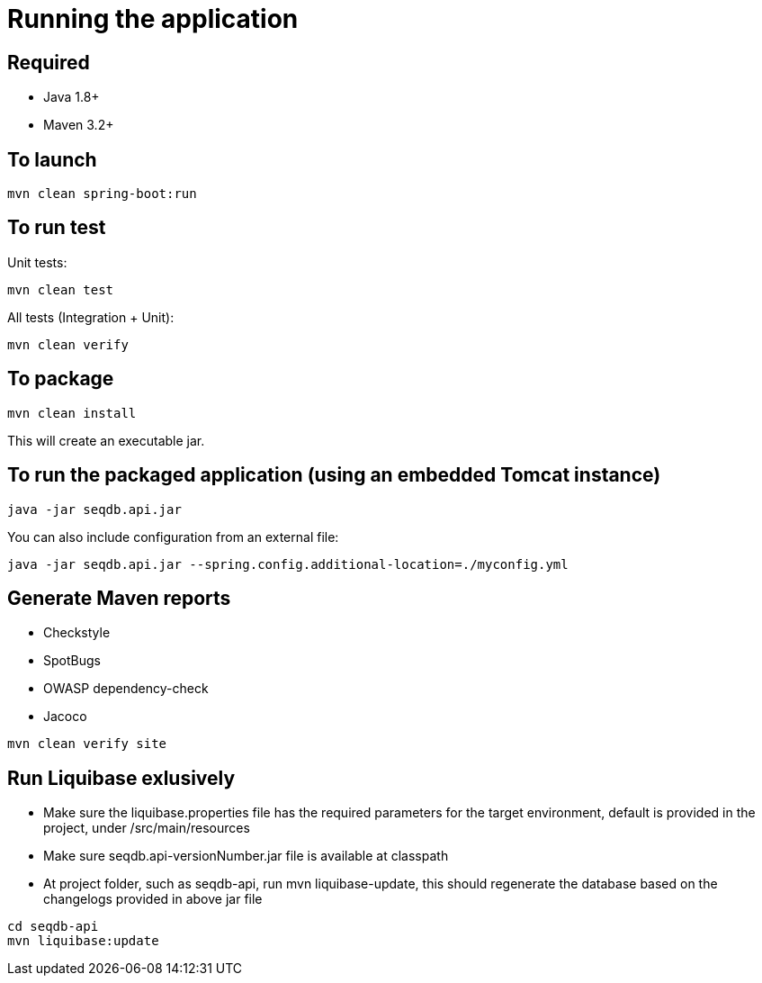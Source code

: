 = Running the application

== Required

* Java 1.8+
* Maven 3.2+

== To launch

[source,bash]
----
mvn clean spring-boot:run
----

== To run test

Unit tests:

[source,bash]
----
mvn clean test
----

All tests (Integration + Unit):

[source,bash]
----
mvn clean verify
----

== To package

[source,bash]
----
mvn clean install
----

This will create an executable jar.

== To run the packaged application (using an embedded Tomcat instance)

[source,bash]
----
java -jar seqdb.api.jar
----

You can also include configuration from an external file:

[source,bash]
----
java -jar seqdb.api.jar --spring.config.additional-location=./myconfig.yml
----

== Generate Maven reports

* Checkstyle
* SpotBugs
* OWASP dependency-check
* Jacoco

[source,bash]
----
mvn clean verify site
----

== Run Liquibase exlusively

* Make sure the liquibase.properties file has the required parameters for the target environment, default is provided in the project, under /src/main/resources
* Make sure seqdb.api-versionNumber.jar file is available at classpath
* At project folder, such as seqdb-api, run mvn liquibase-update, this should regenerate the database based on the changelogs provided in above jar file
 

[source,bash]
----
cd seqdb-api
mvn liquibase:update
----
